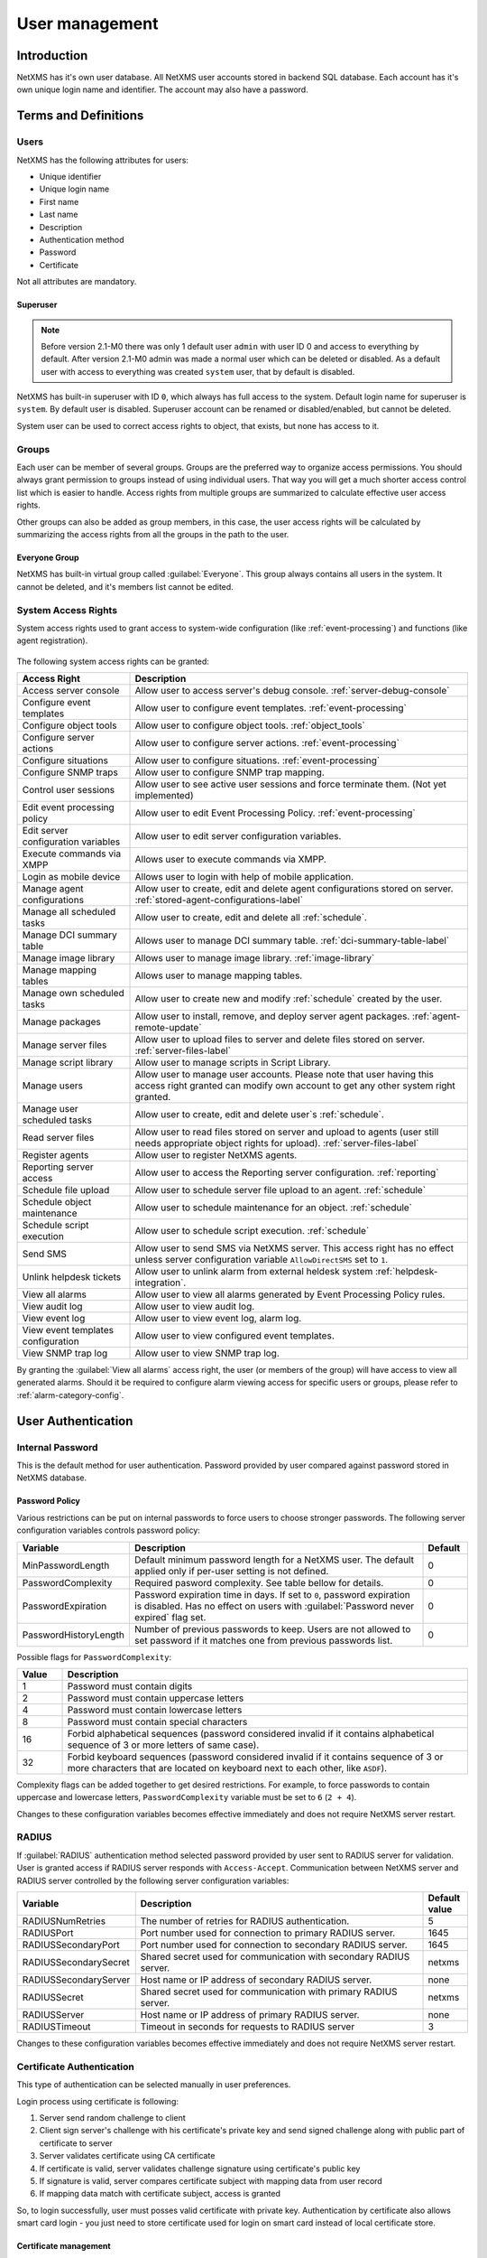 .. _user-management:


###############
User management
###############


Introduction
============

NetXMS has it's own user database. All NetXMS user accounts stored in backend
SQL database. Each account has it's own unique login name and identifier. The
account may also have a password.


Terms and Definitions
=====================

Users
-----

NetXMS has the following attributes for users:

- Unique identifier
- Unique login name
- First name
- Last name
- Description
- Authentication method
- Password
- Certificate

Not all attributes are mandatory.


Superuser
~~~~~~~~~

.. note::

    Before version 2.1-M0 there was only 1 default user ``admin`` with user ID 0 and
    access to everything by default. After version 2.1-M0 admin was made a normal user which 
    can be deleted or disabled. As a default user with access to everything was created 
    ``system`` user, that by default is disabled. 

NetXMS has built-in superuser with ID ``0``, which always has full access to
the system. Default login name for superuser is ``system``. By default user is 
disabled. Superuser account can be renamed or disabled/enabled, but cannot be deleted.

System user can be used to correct access rights to object, that exists, but 
none has access to it.

Groups
------

Each user can be member of several groups. Groups are the preferred way to
organize access permissions. You should always grant permission to groups
instead of using individual users. That way you will get a much shorter access
control list which is easier to handle. Access rights from multiple groups are
summarized to calculate effective user access rights.

Other groups can also be added as group members, in this case, the user access rights
will be calculated by summarizing the access rights from all the groups in the path
to the user.


Everyone Group
~~~~~~~~~~~~~~

NetXMS has built-in virtual group called :guilabel:`Everyone`. This group
always contains all users in the system. It cannot be deleted, and it's members
list cannot be edited.


System Access Rights
--------------------

System access rights used to grant access to system-wide configuration (like
:ref:`event-processing`) and functions (like agent registration).

.. figure:: _images/user_access_rights.png
   :scale: 65%

The following system access rights can be granted:


.. list-table::
   :header-rows: 1
   :widths: 25 75

   * - Access Right
     - Description
   * - Access server console 
     - Allow user to access server's debug console. :ref:`server-debug-console` 
   * - Configure event templates
     - Allow user to configure event templates. :ref:`event-processing`
   * - Configure object tools
     - Allow user to configure object tools. :ref:`object_tools`
   * - Configure server actions
     - Allow user to configure server actions. :ref:`event-processing`
   * - Configure situations
     - Allow user to configure situations. :ref:`event-processing`
   * - Configure SNMP traps
     - Allow user to configure SNMP trap mapping.
   * - Control user sessions
     - Allow user to see active user sessions and force terminate them. (Not yet implemented)
   * - Edit event processing policy
     - Allow user to edit Event Processing Policy. :ref:`event-processing`
   * - Edit server configuration variables
     - Allow user to edit server configuration variables. 
   * - Execute commands via XMPP
     - Allows user to execute commands via XMPP.
   * - Login as mobile device
     - Allows user to login with help of mobile application.
   * - Manage agent configurations
     - Allow user to create, edit and delete agent configurations stored on
       server. :ref:`stored-agent-configurations-label`
   * - Manage all scheduled tasks
     - Allow user to create, edit and delete all :ref:`schedule`.
   * - Manage DCI summary table
     - Allows user to manage DCI summary table. :ref:`dci-summary-table-label`
   * - Manage image library
     - Allows user to manage image library. :ref:`image-library`
   * - Manage mapping tables
     - Allows user to manage mapping tables.
   * - Manage own scheduled tasks
     - Allow user to create new and modify :ref:`schedule` created by the user.
   * - Manage packages
     - Allow user to install, remove, and deploy server agent packages. :ref:`agent-remote-update`
   * - Manage server files
     - Allow user to upload files to server and delete files stored on server. :ref:`server-files-label`
   * - Manage script library
     - Allow user to manage scripts in Script Library.
   * - Manage users
     - Allow user to manage user accounts. Please note that user having this
       access right granted can modify own account to get any other system
       right granted.
   * - Manage user scheduled tasks
     - Allow user to create, edit and delete user`s :ref:`schedule`.
   * - Read server files 
     - Allow user to read files stored on server and upload to agents (user
       still needs appropriate object rights for upload). :ref:`server-files-label` 
   * - Register agents
     - Allow user to register NetXMS agents.
   * - Reporting server access
     - Allow user to access the Reporting server configuration. :ref:`reporting`
   * - Schedule file upload
     - Allow user to schedule server file upload to an agent. :ref:`schedule`
   * - Schedule object maintenance
     - Allow user to schedule maintenance for an object. :ref:`schedule`
   * - Schedule script execution
     - Allow user to schedule script execution. :ref:`schedule`
   * - Send SMS
     - Allow user to send SMS via NetXMS server. This access right has no
       effect unless server configuration variable ``AllowDirectSMS`` set to
       ``1``.
   * - Unlink helpdesk tickets
     - Allow user to unlink alarm from external heldesk system :ref:`helpdesk-integration`.
   * - View all alarms
     - Allow user to view all alarms generated by Event Processing Policy rules.
   * - View audit log
     - Allow user to view audit log.
   * - View event log
     - Allow user to view event log, alarm log.
   * - View event templates configuration
     - Allow user to view configured event templates.
   * - View SNMP trap log
     - Allow user to view SNMP trap log.

By granting the :guilabel:`View all alarms` access right, the user (or members of the group)
will have access to view all generated alarms. Should it be required to configure alarm viewing access
for specific users or groups, please refer to :ref:`alarm-category-config`.


User Authentication
===================

Internal Password
-----------------

This is the default method for user authentication. Password provided by user
compared against password stored in NetXMS database.


Password Policy
~~~~~~~~~~~~~~~

Various restrictions can be put on internal passwords to force users to choose stronger passwords. The following server configuration variables controls password policy:

.. list-table::
   :header-rows: 1
   :widths: 20 70 10

   * - Variable
     - Description
     - Default
   * - MinPasswordLength
     - Default minimum password length for a NetXMS user. The default applied only if per-user setting is not defined.
     - 0
   * - PasswordComplexity
     - Required pasword complexity. See table bellow for details.
     - 0
   * - PasswordExpiration
     - Password expiration time in days. If set to ``0``, password expiration
       is disabled. Has no effect on users with :guilabel:`Password never
       expired` flag set.
     - 0
   * - PasswordHistoryLength
     - Number of previous passwords to keep. Users are not allowed to set
       password if it matches one from previous passwords list.
     - 0

Possible flags for ``PasswordComplexity``:

.. list-table::
  :header-rows: 1
  :widths: 10 90

  * - Value
    - Description
  * - 1
    - Password must contain digits
  * - 2
    - Password must contain uppercase letters
  * - 4
    - Password must contain lowercase letters
  * - 8
    - Password must contain special characters
  * - 16
    - Forbid alphabetical sequences (password considered invalid if it
      contains alphabetical sequence of 3 or more letters of same
      case).
  * - 32
    - Forbid keyboard sequences (password considered invalid if it
      contains sequence of 3 or more characters that are located on
      keyboard next to each other, like ``ASDF``).

Complexity flags can be added together to get desired restrictions. For example, to
force passwords to contain uppercase and lowercase letters,
``PasswordComplexity`` variable must be set to ``6`` (``2 + 4``).

Changes to these configuration variables becomes effective immediately and does
not require NetXMS server restart.

RADIUS
------

If :guilabel:`RADIUS` authentication method selected password provided by user
sent to RADIUS server for validation. User is granted access if RADIUS server
responds with ``Access-Accept``. Communication between NetXMS server and RADIUS
server controlled by the following server configuration variables:

.. list-table::
   :header-rows: 1
   :widths: 20 70 10

   * - Variable
     - Description
     - Default value
   * - RADIUSNumRetries
     - The number of retries for RADIUS authentication.
     - 5
   * - RADIUSPort
     - Port number used for connection to primary RADIUS server.
     - 1645
   * - RADIUSSecondaryPort
     - Port number used for connection to secondary RADIUS server.
     - 1645
   * - RADIUSSecondarySecret
     - Shared secret used for communication with secondary RADIUS server.
     - netxms
   * - RADIUSSecondaryServer
     - Host name or IP address of secondary RADIUS server.
     - none
   * - RADIUSSecret
     - Shared secret used for communication with primary RADIUS server.
     - netxms
   * - RADIUSServer
     - Host name or IP address of primary RADIUS server.
     - none
   * - RADIUSTimeout
     - Timeout in seconds for requests to RADIUS server
     - 3

Changes to these configuration variables becomes effective immediately and does
not require NetXMS server restart.


Certificate Authentication
--------------------------

This type of authentication can be selected manually in user preferences.


Login process using certificate is following:

1. Server send random challenge to client
2. Client sign server's challenge with his certificate's private key and send signed challenge along with public part of certificate to server
3. Server validates certificate using CA certificate
4. If certificate is valid, server validates challenge signature using certificate's public key
5. If signature is valid, server compares certificate subject with mapping data from user record
6. If mapping data match with certificate subject, access is granted


So, to login successfully, user must posses valid certificate with private key. 
Authentication by certificate also allows smart card login - you just need to store 
certificate used for login on smart card instead of local certificate store.

Certificate management
~~~~~~~~~~~~~~~~~~~~~~
CA certificates can be managed in "Certificate Manager" view. 

Certificate can be added, deleted and edited. Edit window allows to change comment and 
to copy the subject of certificate. Certificate subject is one of the ways to link a 
certificate with a user. 

.. figure:: _images/certificate_view.png
   :scale: 65%


Link certificate and user
~~~~~~~~~~~~~~~~~~~~~~~~~
In "User Manager" view select user properties for required user. 
Then go to "Authentication" part.

.. figure:: _images/user_prop_auth.png
   :scale: 65%
   
In "Authentication Method" section: "Certificate",  "Certificate or Password",  
"Certificate or RADIUS".

|

Next two fields in combinations:

   Certificate mapping method: "Subject"
   
   Certificate mapping data: the subject of the CA. Can be taken from "Certificate Manager" view.

|

   Certificate mapping method: "Public key"
   
   Certificate mapping data: the public key of the certificate

|

   Certificate mapping method: "Common name"
   
   Certificate mapping data: if no mapping data set, then linking certificate CN = user name, otherwise CN = mapping data

.. _ldap:

Integration with LDAP
=====================

.. versionadded:: 1.2.15

NetXMS can perform one-way synchronization of users and groups with external LDAP server. User list replica is refreshed automatically.

Already existing NetXMS users or groups will not be modified during initial synchronization (e.g. user "admin" or group "Everyone").

LDAP synchronization configuration
----------------------------------

Server parameters controlling LDAP synchronization: 

.. list-table::
   :header-rows: 1
   :widths: 20 70 10
   
   * - Variable
     - Description
     - Default value
   * - LdapConnectionString ``*``
     - Comma- or whitespace-separated list of URIs in a format `schema://host:port`.
       Supported schemas: `ldap://`, `ldaps://` (LDAP over TLS), `ldapi://` (LDAP over IPC), and `cldap://` (connectionless LDAP).

       **Windows specific**\ : for server based on Windows system this
       parameter should be set according to this rules: empty string(attempts
       to find the "default" LDAP server), a domain name, or a space-separated
       list of host names or dotted strings that represent the IP address of
       hosts running an LDAP server to which to connect. Each host name in the
       list can include an optional port number which is separated from the
       host itself with a colon (:). 

       Note: most LDAP implementations except recent versions of OpenLDAP do not
       support mixed schema types in the single connection string.
     - ldap://localhost:389
   * - LdapSyncUser ``*``
     - User login for LDAP synchronization
     - 
   * - LdapSyncUserPassword ``*``
     - User password for LDAP synchronization 
     -
   * - LdapSearchBase
     - The LdapSearchBase configuration parameter is the DN of the entry at which to start the search.
     -
   * - LdapSearchFilter ``*``
     - The LdapSearchFilter is a string representation of the filter to apply in the search.
     -
   * - LdapUserDeleteAction ``*``
     - This parameter specifies what should be done while synchronization with deleted from LDAP user/group. 0 - if user should be just deleted from NetXMS DB. 1 - if it should be disabled. If it is chosen to disable user, then on LDAP sync user will be disabled and it's description will be change on "LDAP entry was deleted." Afterwards this user/group can be detached from LDAP and enabled if it is required or just deleted manually. 
     - 1
   * - LdapMappingName ``*`` ``**``
     - There should be specified name of attribute that's value will be used as a user login name
     - uid 
   * - LdapMappingFullName ``**``
     - There should be specified name of attribute that's value will be used as a user full name
     - displayName
   * - LdapMappingDescription ``**``
     - There should be specified name of attribute that's value will be used as a user description
     - 
   * - LdapGroupClass
     - There is specified which object class represents group objects. If found entry will not be of a user ot group class, it will be just ignored.
     - 
   * - LdapUserClass ``*``
     - There is specified which object class represents user objects. If found entry will not be of a user ot group class, it will be just ignored.
     - 
   * - LdapGroupUniqueId
     - Unique identifier for LDAP group object. By default LDAP groups are identified by DN. If in your configuration DN can be changed any time it is useful to choose other attribute as unique group identifier. 
     -
   * - LdapUserUniqueId
     - Unique identifier for LDAP user object. By default LDAP users are identified by DN. If in your configuration DN can be changed any time it is useful to choose other attribute as unique user identifier. 
     -
   * - LdapSyncInterval ``*``
     - This parameter is for setting synchronization interval in minutes between NetXMS server and LDAP server. If synchronization parameter is set to 0 - synchronization will not be done. 
     - 0
   * - LdapPageSize ``*``
     - Limit of records that can be returned in one search page. 
     - 1000

``* Required fields``    
``** Could not be the same field``

Synchronization also can be done manually with `ldapsync` or just `ldap` command in server console.


LDAP users/groups relationships with native NetXMS users/groups
---------------------------------------------------------------

LDAP users and groups are handled in exactly the same was as users from internal database. Only difference is that LDAP group membership is refreshed on each synchronisation and any non-LDAP user will be removed from the group.


Login with help of LDAP user
----------------------------

Login process is completely transparent for the user - user name should match attribute set by `LdapMappingName` and password should be current LDAP password for that user.

LDAP configuration debuging
---------------------------

If users are not synchronized the reason can be found by running manually `ldapsync` or just `ldap` 
command in server console on debug lever 4. 

Log when LDAP sync passed correctly:

::

    [11-Sep-2014 16:28:08.352] [DEBUG] LDAPConnection::initLDAP(): Connecting to LDAP server
    [11-Sep-2014 16:28:08.353] [DEBUG] LDAPConnection::syncUsers(): Found entry count: 3
    [11-Sep-2014 16:28:08.354] [DEBUG] LDAPConnection::syncUsers(): Found dn: CN=Users,CN=Customers,DC=Northwind,DC=Extranet
    [11-Sep-2014 16:28:08.354] [DEBUG] LDAPConnection::syncUsers(): CN=Users,CN=Customers,DC=Northwind,DC=Extranet is not a user nor a group
    [11-Sep-2014 16:28:08.354] [DEBUG] LDAPConnection::syncUsers(): Found dn: CN=zev333,CN=Users,CN=Customers,DC=Northwind,DC=Extranet
    [11-Sep-2014 16:28:08.354] [DEBUG] LDAPConnection::syncUsers(): User added: dn: CN=zev333,CN=Users,CN=Customers,DC=Northwind,DC=Extranet, login name: zev333, full name: (null), description: (null)
    [11-Sep-2014 16:28:08.354] [DEBUG] LDAPConnection::syncUsers(): Found dn: CN=user,CN=Users,CN=Customers,DC=Northwind,DC=Extranet
    [11-Sep-2014 16:28:08.354] [DEBUG] LDAPConnection::syncUsers(): User added: dn: CN=user,CN=Users,CN=Customers,DC=Northwind,DC=Extranet, login name: user, full name: (null), description: (null)
    [11-Sep-2014 16:28:08.354] [DEBUG] LDAPConnection::closeLDAPConnection(): Disconnect form ldap.
    [11-Sep-2014 16:28:08.354] [DEBUG] UpdateLDAPUsers(): User added: dn: CN=zev333,CN=Users,CN=Customers,DC=Northwind,DC=Extranet, login name: zev333, full name: (null), description: (null)
    [11-Sep-2014 16:28:08.354] [DEBUG] UpdateLDAPUsers(): User added: dn: CN=user,CN=Users,CN=Customers,DC=Northwind,DC=Extranet, login name: user, full name: (null), description: (null)
    [11-Sep-2014 16:28:08.354] [DEBUG] RemoveDeletedLDAPEntry(): Ldap uid=john,ou=People,dc=nodomain entry was removed form DB.
    [11-Sep-2014 16:28:08.354] [DEBUG] RemoveDeletedLDAPEntry(): Ldap uid=zev,ou=People,dc=nodomain entry was removed form DB.
    [11-Sep-2014 16:28:08.354] [DEBUG] RemoveDeletedLDAPEntry(): Ldap uid=kasio,ou=People,dc=nodomain entry was removed form DB.
    [11-Sep-2014 16:28:08.355] [DEBUG] RemoveDeletedLDAPEntry(): Ldap uid=usr1,ou=People,dc=nodomain entry was removed form DB.

Login credentials incorrect:

::

    [11-Sep-2014 15:49:39.892] [DEBUG] LDAPConnection::initLDAP(): Connecting to LDAP server
    [11-Sep-2014 15:49:39.896] [DEBUG] LDAPConnection::loginLDAP(): LDAP could not login. Error code: Invalid credentials
    [11-Sep-2014 15:49:39.896] [DEBUG] LDAPConnection::syncUsers(): Could not login.

Search base is set incorrectly or sync user does not have access to it:

::

    [11-Sep-2014 15:54:03.138] [DEBUG] LDAPConnection::initLDAP(): Connecting to LDAP server
    [11-Sep-2014 15:54:03.140] [DEBUG] LDAPConnection::syncUsers(): LDAP could not get search results. Error code: No such object
 
LDAP configuration examples
---------------------------

Active Directory
~~~~~~~~~~~~~~~~

.. list-table::
   :header-rows: 1
   :widths: 20 70 
   
   * - Variable
     - Value   
   * - LdapConnectionString
     - ldap://10.5.0.35:389
   * - LdapSyncUser
     - CN=user,CN=Users,CN=Customers,DC=Domain,DC=Extranet
   * - LdapSyncUserPassword
     - xxxxxxxx
   * - LdapSearchBase
     - CN=Customers,DC=Domain,DC=Extranet
   * - LdapSearchFilter
     - (objectClass=*)
   * - LdapUserDeleteAction
     - 1
   * - LdapMappingName
     - sAMAccountName
   * - LdapMappingFullName
     - displayName
   * - LdapMappingDescription
     - description
   * - LdapGroupClass
     - group
   * - LdapUserClass
     - user
   * - LdapGroupUniqueId
     - objectGUID
   * - LdapUserUniqueId
     - objectGUID
   * - LdapSyncInterval
     - 1440

Open LDAP
~~~~~~~~~

.. list-table::
   :header-rows: 1
   :widths: 20 70 
   
   * - Variable
     - Value   
   * - LdapConnectionString
     - ldap://10.5.0.35:389
   * - LdapSyncUser
     - cn=admin,dc=nodomain
   * - LdapSyncUserPassword
     - xxxxxxxx
   * - LdapSearchBase
     - dc=nodomain
   * - LdapSearchFilter
     - (objectClass=*)
   * - LdapUserDeleteAction
     - 1
   * - LdapMappingName
     - cn
   * - LdapMappingFullName
     - displayName
   * - LdapMappingDescription
     - description
   * - LdapGroupClass
     - groupOfNames
   * - LdapUserClass
     - inetOrgPerson
   * - LdapGroupUniqueId
     - 
   * - LdapUserUniqueId
     - 
   * - LdapSyncInterval
     - 1440
     
Managing User Accounts
======================

All NetXMS user accounts can be managed from :guilabel:`User Manager` view
available at :menuselection:`Configuration --> User Manager` in NetXMS Console.
Only users with granted system right :guilabel:`Manage users` can access
:guilabel:`User Manager`.

- To create new user account, select :guilabel:`Create new user` from view menu or context menu.
- To create new group, select :guilabel:`Create new group` from view menu or context menu.
- To delete user account, select it in the list, right-click, and select :guilabel:`Delete` from pop-up menu. You can delete multiple accounts at a time.
- To modify properties of user or group, select it in the list, right-click, and select :guilabel:`Properties` from pop-up menu.
- To reset user's password, select user account in the list, right-click, and select :guilabel:`Change password` from pop-up menu.


Audit
=====

All important user actions are written to audit log. There are two audit
logging modes - internal and external. Internal audit logging is on by default
and writes audit records into table in NetXMS database. External audit logging
allows sending audit records to external system via syslog protocol. External
audit logging is off by default. Audit logging controlled by the following
server configuration variables:

.. list-table::
   :header-rows: 1
   :widths: 20 60 20

   * - Variable
     - Description
     - Default value
   * - AuditLogRetentionTime
     - Retention time in days for the records in internal audit log. All
       records older than specified will be deleted by housekeeping process.
     - 90
   * - EnableAuditLog
     - Enable (``1``) or disable (``0``) audit logging.
     - 1
   * - ExternalAuditFacility
     - Syslog facility to be used in audit log records sent to external server.
     - 13
   * - ExternalAuditPort
     - UDP port of external syslog server to send audit records to.
     - 514
   * - ExternalAuditServer
     - External syslog server to send audit records to. If set to none,
       external audit logging is disabled.
     - none
   * - ExternalAuditSeverity
     - Syslog severity to be used in audit log records sent to external server.
     - 5
   * - ExternalAuditTag
     - Syslog tag to be used in audit log records sent to external server.
     - netxmsd-audit




